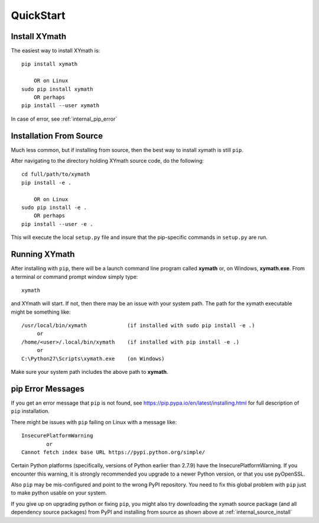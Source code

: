 
.. quickstart

QuickStart
==========

Install XYmath
--------------

The easiest way to install XYmath is::

    pip install xymath
    
        OR on Linux
    sudo pip install xymath
        OR perhaps
    pip install --user xymath

In case of error, see :ref:`internal_pip_error`

.. _internal_source_install:

Installation From Source
------------------------

Much less common, but if installing from source, then
the best way to install xymath is still ``pip``.

After navigating to the directory holding XYmath source code, do the following::

    cd full/path/to/xymath
    pip install -e .
    
        OR on Linux
    sudo pip install -e .
        OR perhaps
    pip install --user -e .
    
This will execute the local ``setup.py`` file and insure that the pip-specific commands in ``setup.py`` are run.

Running XYmath
--------------

After installing with ``pip``, there will be a launch command line program called **xymath** or, on Windows, **xymath.exe**. From a terminal or command prompt window simply type::

    xymath

and XYmath will start. If not, then there may be an issue with your system path.
The path for the xymath executable might be something like::

    /usr/local/bin/xymath             (if installed with sudo pip install -e .)
         or 
    /home/<user>/.local/bin/xymath    (if installed with pip install -e .)
         or 
    C:\Python27\Scripts\xymath.exe    (on Windows)

Make sure your system path includes the above path to **xymath**.


.. _internal_pip_error:

pip Error Messages
------------------

If you get an error message that ``pip`` is not found, see `<https://pip.pypa.io/en/latest/installing.html>`_ for full description of ``pip`` installation.

There might be issues with ``pip`` failing on Linux with a message like::


    InsecurePlatformWarning
            or    
    Cannot fetch index base URL https://pypi.python.org/simple/

Certain Python platforms (specifically, versions of Python earlier than 2.7.9) have the InsecurePlatformWarning. If you encounter this warning, it is strongly recommended you upgrade to a newer Python version, or that you use pyOpenSSL.    

Also ``pip`` may be mis-configured and point to the wrong PyPI repository.
You need to fix this global problem with ``pip`` just to make python usable on your system.


If you give up on upgrading python or fixing ``pip``, 
you might also try downloading the xymath source package 
(and all dependency source packages)
from PyPI and installing from source as shown above at :ref:`internal_source_install`


